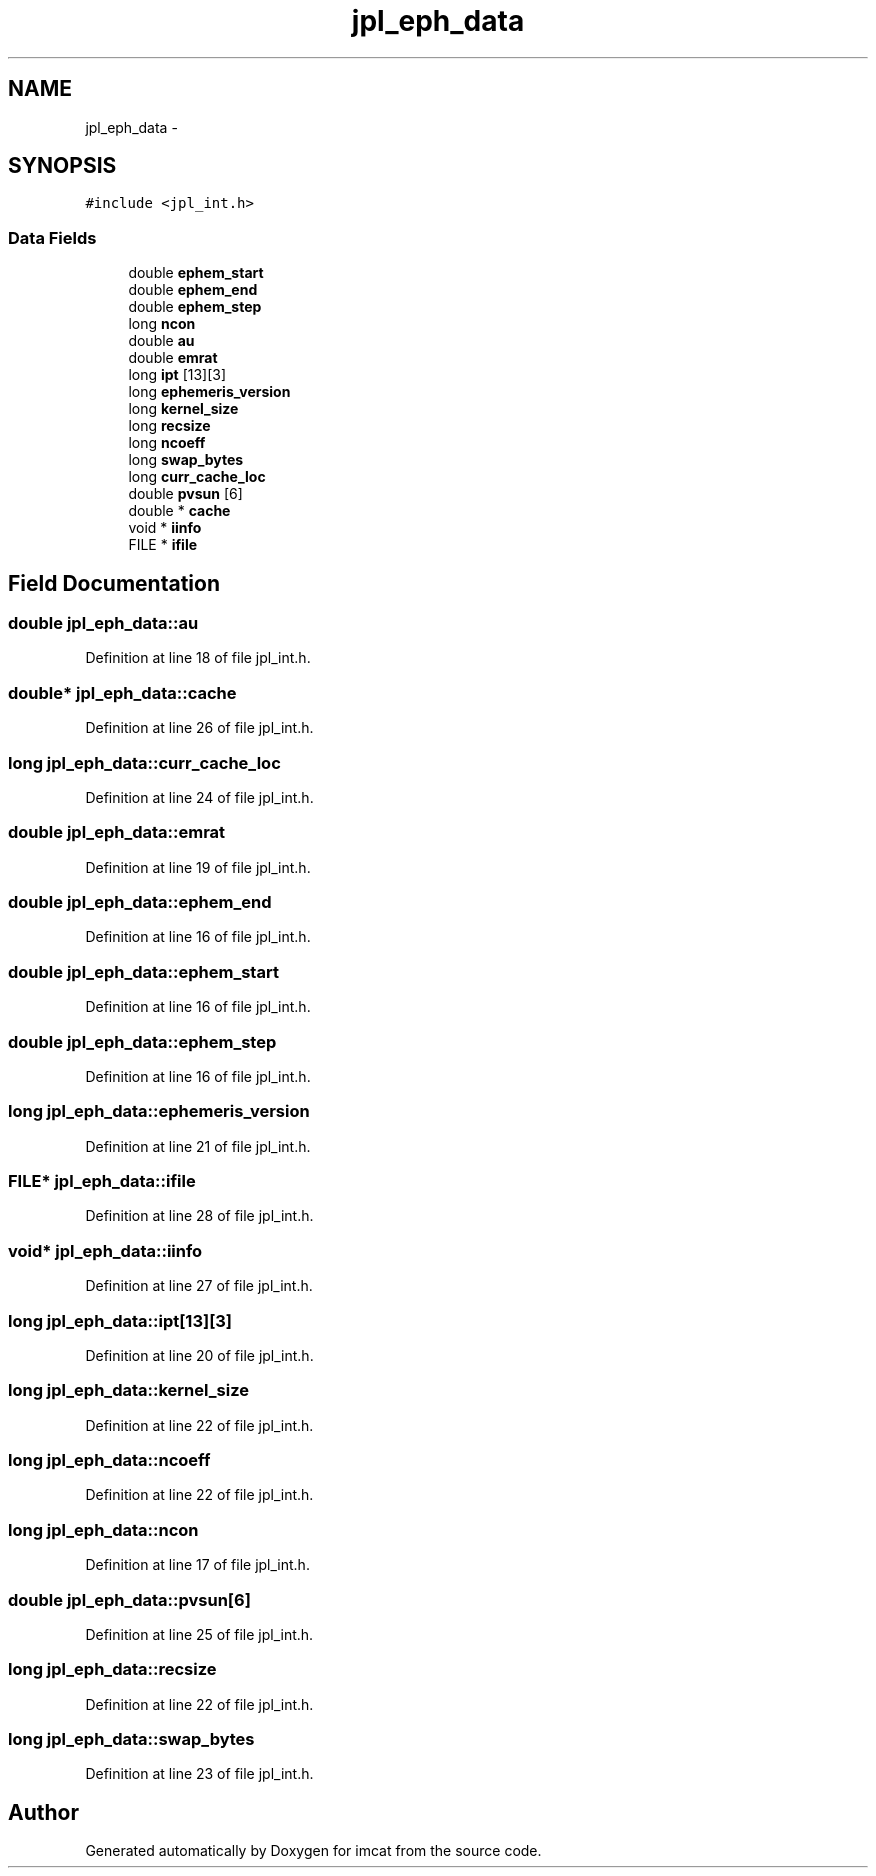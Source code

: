 .TH "jpl_eph_data" 3 "23 Dec 2003" "imcat" \" -*- nroff -*-
.ad l
.nh
.SH NAME
jpl_eph_data \- 
.SH SYNOPSIS
.br
.PP
\fC#include <jpl_int.h>\fP
.PP
.SS "Data Fields"

.in +1c
.ti -1c
.RI "double \fBephem_start\fP"
.br
.ti -1c
.RI "double \fBephem_end\fP"
.br
.ti -1c
.RI "double \fBephem_step\fP"
.br
.ti -1c
.RI "long \fBncon\fP"
.br
.ti -1c
.RI "double \fBau\fP"
.br
.ti -1c
.RI "double \fBemrat\fP"
.br
.ti -1c
.RI "long \fBipt\fP [13][3]"
.br
.ti -1c
.RI "long \fBephemeris_version\fP"
.br
.ti -1c
.RI "long \fBkernel_size\fP"
.br
.ti -1c
.RI "long \fBrecsize\fP"
.br
.ti -1c
.RI "long \fBncoeff\fP"
.br
.ti -1c
.RI "long \fBswap_bytes\fP"
.br
.ti -1c
.RI "long \fBcurr_cache_loc\fP"
.br
.ti -1c
.RI "double \fBpvsun\fP [6]"
.br
.ti -1c
.RI "double * \fBcache\fP"
.br
.ti -1c
.RI "void * \fBiinfo\fP"
.br
.ti -1c
.RI "FILE * \fBifile\fP"
.br
.in -1c
.SH "Field Documentation"
.PP 
.SS "double \fBjpl_eph_data::au\fP"
.PP
Definition at line 18 of file jpl_int.h.
.SS "double* \fBjpl_eph_data::cache\fP"
.PP
Definition at line 26 of file jpl_int.h.
.SS "long \fBjpl_eph_data::curr_cache_loc\fP"
.PP
Definition at line 24 of file jpl_int.h.
.SS "double \fBjpl_eph_data::emrat\fP"
.PP
Definition at line 19 of file jpl_int.h.
.SS "double \fBjpl_eph_data::ephem_end\fP"
.PP
Definition at line 16 of file jpl_int.h.
.SS "double \fBjpl_eph_data::ephem_start\fP"
.PP
Definition at line 16 of file jpl_int.h.
.SS "double \fBjpl_eph_data::ephem_step\fP"
.PP
Definition at line 16 of file jpl_int.h.
.SS "long \fBjpl_eph_data::ephemeris_version\fP"
.PP
Definition at line 21 of file jpl_int.h.
.SS "FILE* \fBjpl_eph_data::ifile\fP"
.PP
Definition at line 28 of file jpl_int.h.
.SS "void* \fBjpl_eph_data::iinfo\fP"
.PP
Definition at line 27 of file jpl_int.h.
.SS "long \fBjpl_eph_data::ipt\fP[13][3]"
.PP
Definition at line 20 of file jpl_int.h.
.SS "long \fBjpl_eph_data::kernel_size\fP"
.PP
Definition at line 22 of file jpl_int.h.
.SS "long \fBjpl_eph_data::ncoeff\fP"
.PP
Definition at line 22 of file jpl_int.h.
.SS "long \fBjpl_eph_data::ncon\fP"
.PP
Definition at line 17 of file jpl_int.h.
.SS "double \fBjpl_eph_data::pvsun\fP[6]"
.PP
Definition at line 25 of file jpl_int.h.
.SS "long \fBjpl_eph_data::recsize\fP"
.PP
Definition at line 22 of file jpl_int.h.
.SS "long \fBjpl_eph_data::swap_bytes\fP"
.PP
Definition at line 23 of file jpl_int.h.

.SH "Author"
.PP 
Generated automatically by Doxygen for imcat from the source code.
